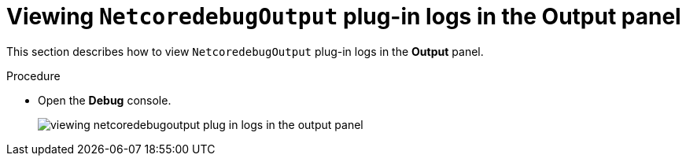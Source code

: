[id="viewing-netcoredebugoutput-plug-in-logs-in-the-output-panel_{context}"]
= Viewing `NetcoredebugOutput` plug-in logs in the Output panel

This section describes how to view `NetcoredebugOutput` plug-in logs in the *Output* panel.

.Procedure

* Open the *Debug* console.
+
image::logs/viewing-netcoredebugoutput-plug-in-logs-in-the-output-panel.png[]
